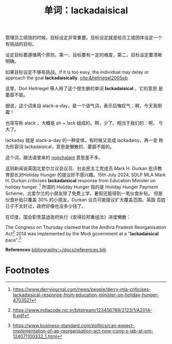 #+LAYOUT: post
#+TITLE: 单词：lackadaisical
#+TAGS: English
#+CATEGORIES: language

管理员工绩效的时候，目标设定非常重要。目标设定就是给员工或团体设定一个
有挑战的目标。

设定目标要遵循两个原则，第一，目标要有一定的难度，第二，目标设定要清晰
明确。

如果目标设定不够有挑战。If it is too easy, the individual may delay or
approach the goal *lackadaisically*. [[cite:&hellriegel2005ob]]

这里，Don Hellriegel 等人用了这个很生僻的单词 *lackadaisical* 。它的意思
是萎靡不振。

据说，这个词来自 alack-a-day，是一个语气词，表示后悔叹气：啊，今天真倒霉！

也简写称 alack ，大概是 ah + lack 组成的。啊，少了。相当于我们的：啊，
亏大了。

lackaday 就是 alack-a-day 的一种变体。有时候又变成 lackadaisy，再一变
称为形容词 lackadaisical，意思是懒散的、萎靡不振的。

这个词，跟法语里来的 [[id:53ADB451-5D41-4EC9-97E6-F41C9E423C65][nonchalant]] 意思差不多。

这则新闻说英国北爱尔兰议会议员、社会民主工党成员 Mark H. Durkan 批评教
育部长对Holiday Hunger 的提议好不感兴趣。15th July 2024, SDLP MLA Mark
H. Durkan criticises *lackadaisical* response from Education Minister on
holiday hunger. [fn:1] 所谓的 Holiday Hunger 指的是 Holiday Hunger
Payment Scheme，北爱尔兰的小朋友除了免费上学，暑假还能得到一笔伙食补贴。
但是伙食补贴只覆盖 30% 的小朋友。Durkan 议员可能提议扩大覆盖范围。英国
百姓日子不太好过，政府好像也没多少钱了。

在印度，国会职责莫迪政府执行《安得拉邦重组法》进度懒散：

The Congress on Thursday claimed that the Andhra Pradesh
Reorganisation Act[fn:2] 2014 was implemented by the Modi government at a
"*lackadaisical* pace".[fn:3]

*References*
[[bibliography:~/docs/references.bib]]

* Footnotes

[fn:1] https://www.derryjournal.com/news/people/derry-mla-criticises-lackadaisical-response-from-education-minister-on-holiday-hunger-4703521

[fn:2] https://www.indiacode.nic.in/bitstream/123456789/2123/1/A2014-6.pdf

[fn:3] https://www.business-standard.com/politics/can-expect-implementation-of-ap-reorganisation-act-now-cong-s-jab-at-pm-124071100332_1.html
